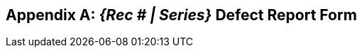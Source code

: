 
[[annexA]]
[appendix,obligation=normative]
== _{Rec # | Series}_ Defect Report Form

// Body of Annex.